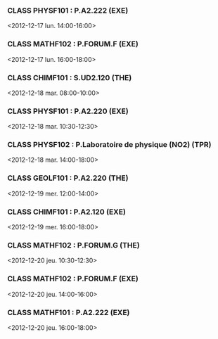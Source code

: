 *** CLASS PHYSF101 : P.A2.222 (EXE)
<2012-12-17 lun. 14:00-16:00>
*** CLASS MATHF102 : P.FORUM.F (EXE)
<2012-12-17 lun. 16:00-18:00>
*** CLASS CHIMF101 : S.UD2.120 (THE)
<2012-12-18 mar. 08:00-10:00>
*** CLASS PHYSF101 : P.A2.220 (EXE)
<2012-12-18 mar. 10:30-12:30>
*** CLASS PHYSF102 : P.Laboratoire de physique (NO2) (TPR)
<2012-12-18 mar. 14:00-18:00>
*** CLASS GEOLF101 : P.A2.220 (THE)
<2012-12-19 mer. 12:00-14:00>
*** CLASS CHIMF101 : P.A2.120 (EXE)
<2012-12-19 mer. 16:00-18:00>
*** CLASS MATHF102 : P.FORUM.G (THE)
<2012-12-20 jeu. 10:30-12:30>
*** CLASS MATHF102 : P.FORUM.F (EXE)
<2012-12-20 jeu. 14:00-16:00>
*** CLASS MATHF101 : P.A2.222 (EXE)
<2012-12-20 jeu. 16:00-18:00>
